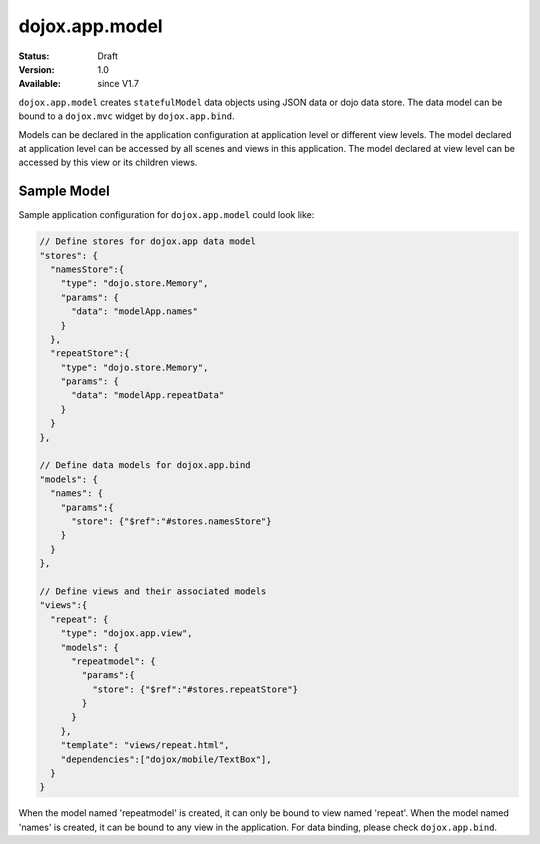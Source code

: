 .. _dojox/app/model:

dojox.app.model
===============

:Status: Draft
:Version: 1.0
:Available: since V1.7


``dojox.app.model`` creates ``statefulModel`` data objects using JSON data or dojo data store. The data model can be bound to a ``dojox.mvc`` widget by ``dojox.app.bind``.

Models can be declared in the application configuration at application level or different view levels. The model declared at application level can be accessed by all scenes and views in this application. The model declared at view level can be accessed by this view or its children views.

Sample Model
------------
Sample application configuration for ``dojox.app.model`` could look like:

.. code-block :: javascript

  // Define stores for dojox.app data model
  "stores": {
    "namesStore":{
      "type": "dojo.store.Memory",
      "params": {
        "data": "modelApp.names"
      }
    },
    "repeatStore":{
      "type": "dojo.store.Memory",
      "params": {
        "data": "modelApp.repeatData"
      }
    }
  },
  
  // Define data models for dojox.app.bind
  "models": {
    "names": {
      "params":{
        "store": {"$ref":"#stores.namesStore"}
      }
    }
  },
  
  // Define views and their associated models
  "views":{
    "repeat": {
      "type": "dojox.app.view",
      "models": {
        "repeatmodel": {
          "params":{
            "store": {"$ref":"#stores.repeatStore"}
          }
        }
      },
      "template": "views/repeat.html",
      "dependencies":["dojox/mobile/TextBox"],
    }
  }

When the model named 'repeatmodel' is created, it can only be bound to view named 'repeat'. When the model named 'names' is created, it can be bound to any view in the application. For data binding, please check ``dojox.app.bind``.
